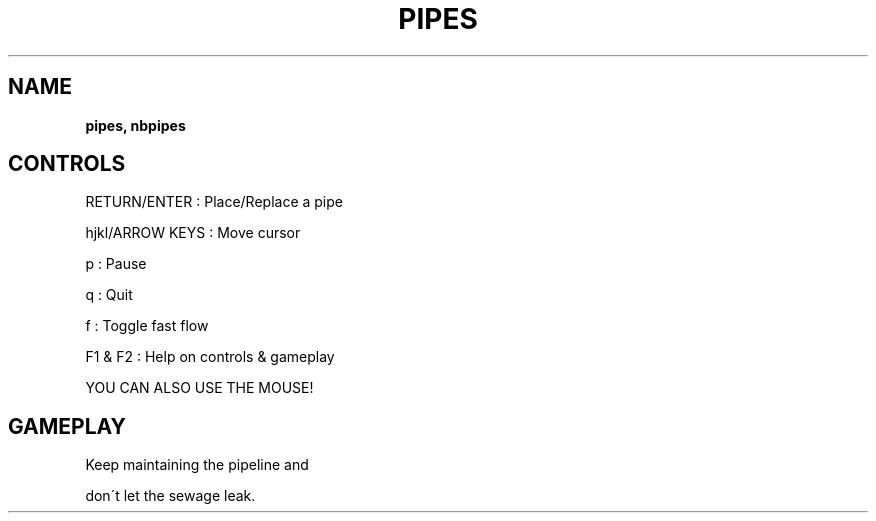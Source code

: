 .\" generated with Ronn-NG/v0.8.0
.\" http://github.com/apjanke/ronn-ng/tree/0.8.0
.TH "PIPES" "" "May 2021" "" ""
.SH "NAME"
\fBpipes, nbpipes\fR
.SH "CONTROLS"
RETURN/ENTER : Place/Replace a pipe
.P
hjkl/ARROW KEYS : Move cursor
.P
p : Pause
.P
q : Quit
.P
f : Toggle fast flow
.P
F1 & F2 : Help on controls & gameplay
.P
YOU CAN ALSO USE THE MOUSE!
.SH "GAMEPLAY"
Keep maintaining the pipeline and
.P
don\'t let the sewage leak\.
